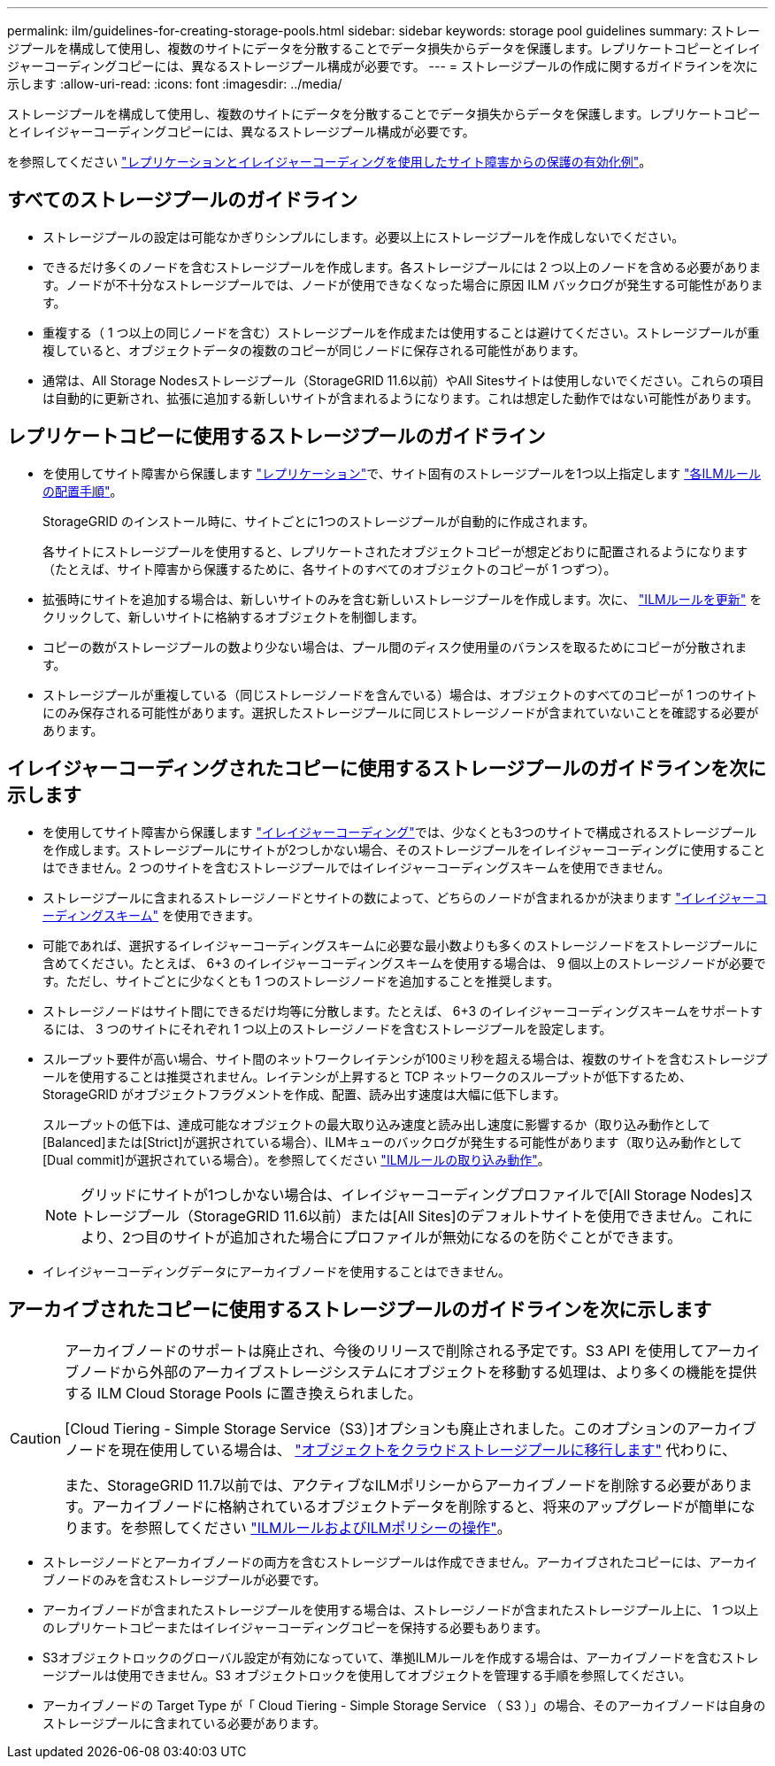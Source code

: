 ---
permalink: ilm/guidelines-for-creating-storage-pools.html 
sidebar: sidebar 
keywords: storage pool guidelines 
summary: ストレージプールを構成して使用し、複数のサイトにデータを分散することでデータ損失からデータを保護します。レプリケートコピーとイレイジャーコーディングコピーには、異なるストレージプール構成が必要です。 
---
= ストレージプールの作成に関するガイドラインを次に示します
:allow-uri-read: 
:icons: font
:imagesdir: ../media/


[role="lead"]
ストレージプールを構成して使用し、複数のサイトにデータを分散することでデータ損失からデータを保護します。レプリケートコピーとイレイジャーコーディングコピーには、異なるストレージプール構成が必要です。

を参照してください link:using-multiple-storage-pools-for-cross-site-replication.html["レプリケーションとイレイジャーコーディングを使用したサイト障害からの保護の有効化例"]。



== すべてのストレージプールのガイドライン

* ストレージプールの設定は可能なかぎりシンプルにします。必要以上にストレージプールを作成しないでください。
* できるだけ多くのノードを含むストレージプールを作成します。各ストレージプールには 2 つ以上のノードを含める必要があります。ノードが不十分なストレージプールでは、ノードが使用できなくなった場合に原因 ILM バックログが発生する可能性があります。
* 重複する（ 1 つ以上の同じノードを含む）ストレージプールを作成または使用することは避けてください。ストレージプールが重複していると、オブジェクトデータの複数のコピーが同じノードに保存される可能性があります。
* 通常は、All Storage Nodesストレージプール（StorageGRID 11.6以前）やAll Sitesサイトは使用しないでください。これらの項目は自動的に更新され、拡張に追加する新しいサイトが含まれるようになります。これは想定した動作ではない可能性があります。




== レプリケートコピーに使用するストレージプールのガイドライン

* を使用してサイト障害から保護します link:what-replication-is.html["レプリケーション"]で、サイト固有のストレージプールを1つ以上指定します link:create-ilm-rule-define-placements.html["各ILMルールの配置手順"]。
+
StorageGRID のインストール時に、サイトごとに1つのストレージプールが自動的に作成されます。

+
各サイトにストレージプールを使用すると、レプリケートされたオブジェクトコピーが想定どおりに配置されるようになります（たとえば、サイト障害から保護するために、各サイトのすべてのオブジェクトのコピーが 1 つずつ）。

* 拡張時にサイトを追加する場合は、新しいサイトのみを含む新しいストレージプールを作成します。次に、 link:working-with-ilm-rules-and-ilm-policies.html#edit-an-ilm-rule["ILMルールを更新"] をクリックして、新しいサイトに格納するオブジェクトを制御します。
* コピーの数がストレージプールの数より少ない場合は、プール間のディスク使用量のバランスを取るためにコピーが分散されます。
* ストレージプールが重複している（同じストレージノードを含んでいる）場合は、オブジェクトのすべてのコピーが 1 つのサイトにのみ保存される可能性があります。選択したストレージプールに同じストレージノードが含まれていないことを確認する必要があります。




== イレイジャーコーディングされたコピーに使用するストレージプールのガイドラインを次に示します

* を使用してサイト障害から保護します link:what-erasure-coding-is.html["イレイジャーコーディング"]では、少なくとも3つのサイトで構成されるストレージプールを作成します。ストレージプールにサイトが2つしかない場合、そのストレージプールをイレイジャーコーディングに使用することはできません。2 つのサイトを含むストレージプールではイレイジャーコーディングスキームを使用できません。
* ストレージプールに含まれるストレージノードとサイトの数によって、どちらのノードが含まれるかが決まります link:what-erasure-coding-schemes-are.html["イレイジャーコーディングスキーム"] を使用できます。
* 可能であれば、選択するイレイジャーコーディングスキームに必要な最小数よりも多くのストレージノードをストレージプールに含めてください。たとえば、 6+3 のイレイジャーコーディングスキームを使用する場合は、 9 個以上のストレージノードが必要です。ただし、サイトごとに少なくとも 1 つのストレージノードを追加することを推奨します。
* ストレージノードはサイト間にできるだけ均等に分散します。たとえば、 6+3 のイレイジャーコーディングスキームをサポートするには、 3 つのサイトにそれぞれ 1 つ以上のストレージノードを含むストレージプールを設定します。
* スループット要件が高い場合、サイト間のネットワークレイテンシが100ミリ秒を超える場合は、複数のサイトを含むストレージプールを使用することは推奨されません。レイテンシが上昇すると TCP ネットワークのスループットが低下するため、 StorageGRID がオブジェクトフラグメントを作成、配置、読み出す速度は大幅に低下します。
+
スループットの低下は、達成可能なオブジェクトの最大取り込み速度と読み出し速度に影響するか（取り込み動作として[Balanced]または[Strict]が選択されている場合）、ILMキューのバックログが発生する可能性があります（取り込み動作として[Dual commit]が選択されている場合）。を参照してください link:what-ilm-rule-is.html#ilm-rule-ingest-behavior["ILMルールの取り込み動作"]。

+

NOTE: グリッドにサイトが1つしかない場合は、イレイジャーコーディングプロファイルで[All Storage Nodes]ストレージプール（StorageGRID 11.6以前）または[All Sites]のデフォルトサイトを使用できません。これにより、2つ目のサイトが追加された場合にプロファイルが無効になるのを防ぐことができます。

* イレイジャーコーディングデータにアーカイブノードを使用することはできません。




== アーカイブされたコピーに使用するストレージプールのガイドラインを次に示します

[CAUTION]
====
アーカイブノードのサポートは廃止され、今後のリリースで削除される予定です。S3 API を使用してアーカイブノードから外部のアーカイブストレージシステムにオブジェクトを移動する処理は、より多くの機能を提供する ILM Cloud Storage Pools に置き換えられました。

[Cloud Tiering - Simple Storage Service（S3）]オプションも廃止されました。このオプションのアーカイブノードを現在使用している場合は、 link:../admin/migrating-objects-from-cloud-tiering-s3-to-cloud-storage-pool.html["オブジェクトをクラウドストレージプールに移行します"] 代わりに、

また、StorageGRID 11.7以前では、アクティブなILMポリシーからアーカイブノードを削除する必要があります。アーカイブノードに格納されているオブジェクトデータを削除すると、将来のアップグレードが簡単になります。を参照してください link:working-with-ilm-rules-and-ilm-policies.html["ILMルールおよびILMポリシーの操作"]。

====
* ストレージノードとアーカイブノードの両方を含むストレージプールは作成できません。アーカイブされたコピーには、アーカイブノードのみを含むストレージプールが必要です。
* アーカイブノードが含まれたストレージプールを使用する場合は、ストレージノードが含まれたストレージプール上に、 1 つ以上のレプリケートコピーまたはイレイジャーコーディングコピーを保持する必要もあります。
* S3オブジェクトロックのグローバル設定が有効になっていて、準拠ILMルールを作成する場合は、アーカイブノードを含むストレージプールは使用できません。S3 オブジェクトロックを使用してオブジェクトを管理する手順を参照してください。
* アーカイブノードの Target Type が「 Cloud Tiering - Simple Storage Service （ S3 ）」の場合、そのアーカイブノードは自身のストレージプールに含まれている必要があります。

